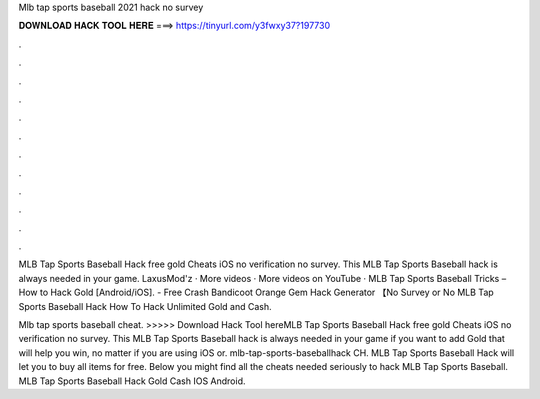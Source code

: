 Mlb tap sports baseball 2021 hack no survey



𝐃𝐎𝐖𝐍𝐋𝐎𝐀𝐃 𝐇𝐀𝐂𝐊 𝐓𝐎𝐎𝐋 𝐇𝐄𝐑𝐄 ===> https://tinyurl.com/y3fwxy37?197730



.



.



.



.



.



.



.



.



.



.



.



.

MLB Tap Sports Baseball Hack free gold Cheats iOS no verification no survey. This MLB Tap Sports Baseball hack is always needed in your game. LaxusMod'z · More videos · More videos on YouTube · MLB Tap Sports Baseball Tricks – How to Hack Gold [Android/iOS]. - Free Crash Bandicoot Orange Gem Hack Generator 【No Survey or No MLB Tap Sports Baseball Hack How To Hack Unlimited Gold and Cash.

Mlb tap sports baseball cheat. >>>>> Download Hack Tool hereMLB Tap Sports Baseball Hack free gold Cheats iOS no verification no survey. This MLB Tap Sports Baseball hack is always needed in your game if you want to add Gold that will help you win, no matter if you are using iOS or. mlb-tap-sports-baseballhack CH. MLB Tap Sports Baseball Hack will let you to buy all items for free. Below you might find all the cheats needed seriously to hack MLB Tap Sports Baseball. MLB Tap Sports Baseball Hack Gold Cash IOS Android.
